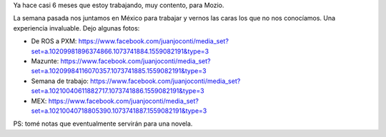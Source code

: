 .. title: Semana de trabajo en México
.. slug: semana-de-trabajo-en-mexico
.. date: 2016-08-10 13:48:11 UTC-03:00
.. tags: 
.. category: 
.. link: 
.. description: 
.. type: text

Ya hace casi 6 meses que estoy trabajando, muy contento, para Mozio.

La semana pasada nos juntamos en México para trabajar y vernos las caras los que no nos conocíamos. Una experiencia invaluable. Dejo algunas fotos:

* De ROS a PXM: https://www.facebook.com/juanjoconti/media_set?set=a.10209981896374866.1073741884.1559082191&type=3

* Mazunte: https://www.facebook.com/juanjoconti/media_set?set=a.10209984116070357.1073741885.1559082191&type=3

* Semana de trabajo: https://www.facebook.com/juanjoconti/media_set?set=a.10210040611882717.1073741886.1559082191&type=3

* MEX: https://www.facebook.com/juanjoconti/media_set?set=a.10210040718805390.1073741887.1559082191&type=3

PS: tomé notas que eventualmente servirán para una novela.

